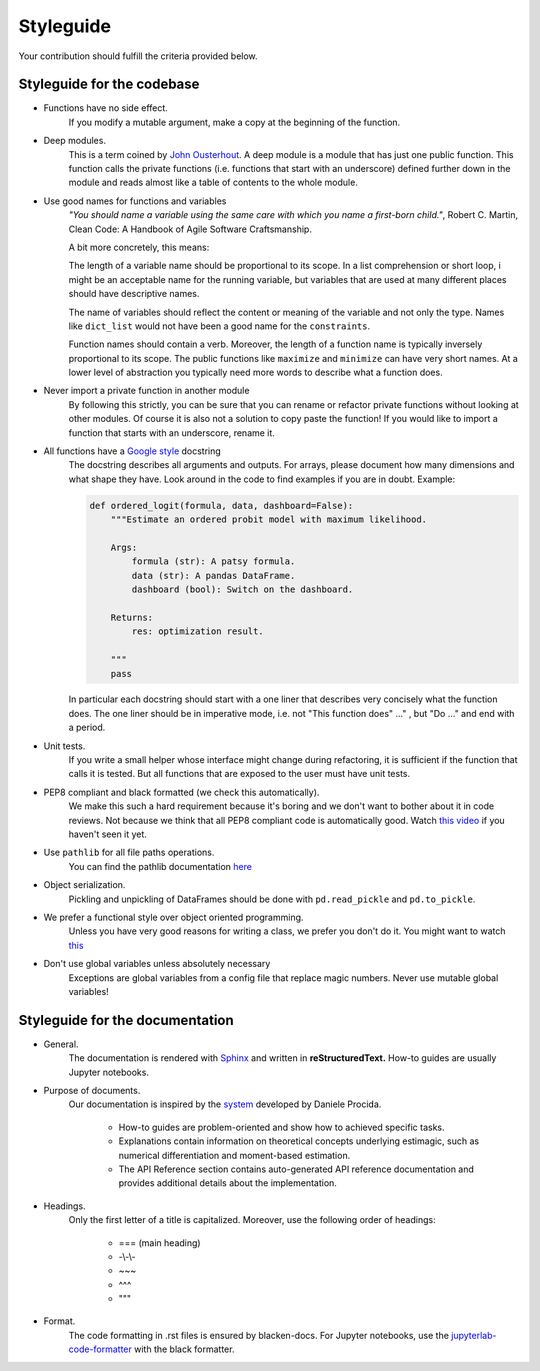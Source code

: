 
.. _style_guide:

Styleguide
==========

Your contribution should fulfill the criteria provided below.

Styleguide for the codebase
---------------------------

- Functions have no side effect.
    If you modify a mutable argument, make a copy at the beginning of the function.
- Deep modules.
    This is a term coined by
    `John Ousterhout <https://www.youtube.com/watch?v=bmSAYlu0NcY>`_. A deep module
    is a module that has just one public function. This function calls the private
    functions (i.e. functions that start with an underscore) defined further down
    in the module and reads almost like a table of contents to the whole module.
- Use good names for functions and variables
    *"You should name a variable using the same care with which you name a first-born
    child."*, Robert C. Martin, Clean Code: A Handbook of Agile Software Craftsmanship.

    A bit more concretely, this means:

    The length of a variable name should be proportional to its scope.
    In a list comprehension or short loop, i might be an acceptable name for
    the running variable, but variables that are used at many different
    places should have descriptive names.

    The name of variables should reflect the content or meaning of the
    variable and not only the type. Names like ``dict_list`` would not
    have been a good name for the ``constraints``.

    Function names should contain a verb. Moreover, the length of a
    function name is typically inversely proportional to its scope. The public
    functions like ``maximize`` and ``minimize`` can have very short names.
    At a lower level of abstraction you typically need more words to describe
    what a function does.
- Never import a private function in another module
    By following this strictly, you can be sure that you can rename or refactor
    private functions without looking at other modules. Of course it is also not
    a solution to copy paste the function! If you would like to import a function
    that starts with an underscore, rename it.
- All functions have a `Google style <https://tinyurl.com/mxams9k>`_ docstring
    The docstring describes all arguments and outputs. For arrays, please document
    how many dimensions and what shape they have. Look around in the code to find
    examples if you are in doubt. Example:

    .. code-block:: python

        def ordered_logit(formula, data, dashboard=False):
            """Estimate an ordered probit model with maximum likelihood.

            Args:
                formula (str): A patsy formula.
                data (str): A pandas DataFrame.
                dashboard (bool): Switch on the dashboard.

            Returns:
                res: optimization result.

            """
            pass

    In particular each docstring should start with a one liner that describes
    very concisely what the function does. The one liner should be in
    imperative mode, i.e. not "This function does" ..." , but "Do ..."
    and end with a period.

- Unit tests.
    If you write a small helper whose interface might change during refactoring,
    it is sufficient if the function that calls it is tested.
    But all functions that are exposed to the user must have unit tests.
- PEP8 compliant and black formatted (we check this automatically).
    We make this such a hard requirement because it's boring and we don't
    want to bother about it in code reviews. Not because we think that all
    PEP8 compliant code is automatically good.
    Watch `this video <https://www.youtube.com/watch?v=wf-BqAjZb8M>`_
    if you haven't seen it yet.
- Use ``pathlib`` for all file paths operations.
    You can find the pathlib documentation
    `here <https://docs.python.org/3/library/pathlib.html>`_
- Object serialization.
    Pickling and unpickling of DataFrames should be done with ``pd.read_pickle``
    and ``pd.to_pickle``.
- We prefer a functional style over object oriented programming.
    Unless you have very good reasons for writing a class, we prefer you don't do
    it. You might want to watch `this <https://www.youtube.com/watch?v=o9pEzgHorH0>`_
- Don't use global variables unless absolutely necessary
    Exceptions are global variables from a config file that replace magic numbers.
    Never use mutable global variables!

Styleguide for the documentation
--------------------------------

- General.
    The documentation is rendered with `Sphinx <https://www.sphinx-doc.org/en/master/>`_
    and  written in **reStructuredText.** How-to guides are usually Jupyter notebooks.

- Purpose of documents.
    Our documentation is inspired by the `system <https://documentation.divio.com/>`_
    developed by Daniele Procida.

      - How-to guides are problem-oriented and show how to achieved specific tasks.
      - Explanations contain information on theoretical
        concepts underlying estimagic, such as numerical differentiation and
        moment-based estimation.
      - The API Reference section contains auto-generated API reference
        documentation and provides additional details about the implementation.

- Headings.
    Only the first letter of a title is capitalized. Moreover, use the following
    order of headings:

      - === (main heading)
      - -\\-\\-
      - ~~~
      - ^^^
      - """

- Format.
    The code formatting in .rst files is ensured by blacken-docs. For Jupyter
    notebooks, use the
    `jupyterlab-code-formatter <https://jupyterlab-code-formatter.readthedocs.io/en/latest/>`_
    with the black formatter.

